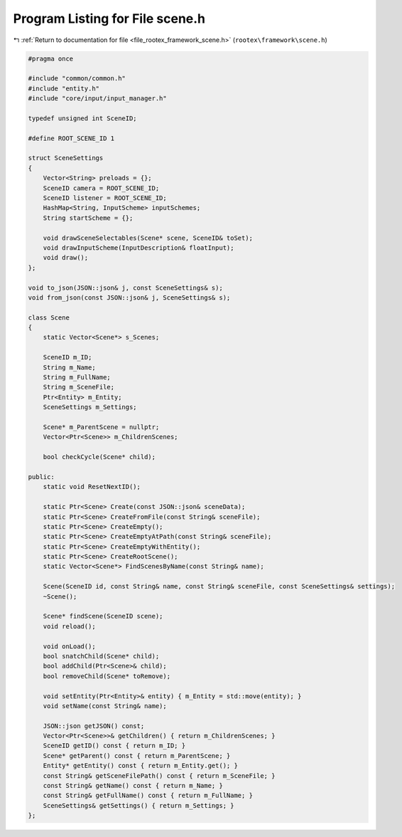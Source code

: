 
.. _program_listing_file_rootex_framework_scene.h:

Program Listing for File scene.h
================================

|exhale_lsh| :ref:`Return to documentation for file <file_rootex_framework_scene.h>` (``rootex\framework\scene.h``)

.. |exhale_lsh| unicode:: U+021B0 .. UPWARDS ARROW WITH TIP LEFTWARDS

.. code-block:: cpp

   #pragma once
   
   #include "common/common.h"
   #include "entity.h"
   #include "core/input/input_manager.h"
   
   typedef unsigned int SceneID;
   
   #define ROOT_SCENE_ID 1
   
   struct SceneSettings
   {
       Vector<String> preloads = {};
       SceneID camera = ROOT_SCENE_ID;
       SceneID listener = ROOT_SCENE_ID;
       HashMap<String, InputScheme> inputSchemes;
       String startScheme = {};
   
       void drawSceneSelectables(Scene* scene, SceneID& toSet);
       void drawInputScheme(InputDescription& floatInput);
       void draw();
   };
   
   void to_json(JSON::json& j, const SceneSettings& s);
   void from_json(const JSON::json& j, SceneSettings& s);
   
   class Scene
   {
       static Vector<Scene*> s_Scenes;
   
       SceneID m_ID;
       String m_Name;
       String m_FullName;
       String m_SceneFile;
       Ptr<Entity> m_Entity;
       SceneSettings m_Settings;
   
       Scene* m_ParentScene = nullptr;
       Vector<Ptr<Scene>> m_ChildrenScenes;
   
       bool checkCycle(Scene* child);
   
   public:
       static void ResetNextID();
   
       static Ptr<Scene> Create(const JSON::json& sceneData);
       static Ptr<Scene> CreateFromFile(const String& sceneFile);
       static Ptr<Scene> CreateEmpty();
       static Ptr<Scene> CreateEmptyAtPath(const String& sceneFile);
       static Ptr<Scene> CreateEmptyWithEntity();
       static Ptr<Scene> CreateRootScene();
       static Vector<Scene*> FindScenesByName(const String& name);
   
       Scene(SceneID id, const String& name, const String& sceneFile, const SceneSettings& settings);
       ~Scene();
   
       Scene* findScene(SceneID scene);
       void reload();
   
       void onLoad();
       bool snatchChild(Scene* child);
       bool addChild(Ptr<Scene>& child);
       bool removeChild(Scene* toRemove);
   
       void setEntity(Ptr<Entity>& entity) { m_Entity = std::move(entity); }
       void setName(const String& name);
   
       JSON::json getJSON() const;
       Vector<Ptr<Scene>>& getChildren() { return m_ChildrenScenes; }
       SceneID getID() const { return m_ID; }
       Scene* getParent() const { return m_ParentScene; }
       Entity* getEntity() const { return m_Entity.get(); }
       const String& getSceneFilePath() const { return m_SceneFile; }
       const String& getName() const { return m_Name; }
       const String& getFullName() const { return m_FullName; }
       SceneSettings& getSettings() { return m_Settings; }
   };
